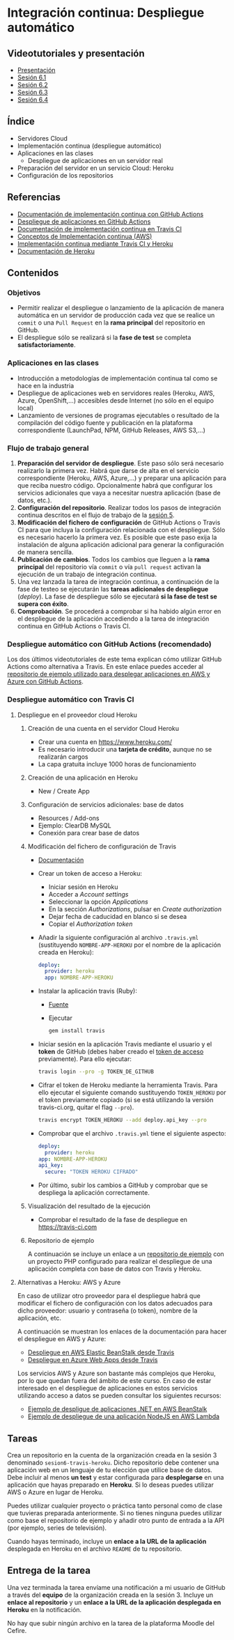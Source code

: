 * Integración continua: Despliegue automático
[[./imagenes/Logotipo_ME_FP_GV_FSE.png]]

** Videotutoriales y presentación
- [[https://pedroprieto.github.io/curso-github/presentaciones/sesion-6-presentacion.html][Presentación]]
- [[https://youtu.be/f_uc4dujVCU][Sesión 6.1]]
- [[https://youtu.be/an0MtIxMHM4][Sesión 6.2]]
- [[https://youtu.be/AtAwxn_yMeE][Sesión 6.3]]
- [[https://youtu.be/gcWCoqO9PnQ][Sesión 6.4]]
** Índice
- Servidores Cloud
- Implementación continua (despliegue automático)
- Aplicaciones en las clases
  - Despliegue de aplicaciones en un servidor real
- Preparación del servidor en un servicio Cloud: Heroku
- Configuración de los repositorios

** Referencias
- [[https://docs.github.com/en/actions/deployment/about-deployments/about-continuous-deployment][Documentación de implementación continua con GitHub Actions]]
- [[https://docs.github.com/en/actions/deployment/about-deployments/deploying-with-github-actions][Despliegue de aplicaciones en GitHub Actions]]
- [[https://docs.travis-ci.com/user/deployment/][Documentación de implementación continua en Travis CI]]
- [[https://aws.amazon.com/es/devops/continuous-delivery/][Conceptos de Implementación continua (AWS)]]
- [[https://docs.travis-ci.com/user/deployment/heroku/][Implementación continua mediante Travis CI y Heroku]]
- [[https://devcenter.heroku.com/categories/reference][Documentación de Heroku]]

** Contenidos
*** Objetivos
- Permitir realizar el despliegue o lanzamiento de la aplicación de manera automática en un servidor de producción cada vez que se realice un ~commit~ o una ~Pull Request~ en la *rama principal* del repositorio en GitHub.
- El despliegue sólo se realizará si la *fase de test* se completa *satisfactoriamente*.

*** Aplicaciones en las clases
- Introducción a metodologías de implementación continua tal como se hace en la industria
- Despliegue de aplicaciones web en servidores reales (Heroku, AWS, Azure, OpenShift,...) accesibles desde Internet (no sólo en el equipo local)
- Lanzamiento de versiones de programas ejecutables o resultado de la compilación del código fuente y publicación en la plataforma correspondiente (LaunchPad, NPM, GitHub Releases, AWS S3,...)

*** Flujo de trabajo general
1. *Preparación del servidor de despliegue*. Este paso sólo será necesario realizarlo la primera vez. Habrá que darse de alta en el servicio correspondiente (Heroku, AWS, Azure,...) y preparar una aplicación para que reciba nuestro código. Opcionalmente habrá que configurar los servicios adicionales que vaya a necesitar nuestra aplicación (base de datos, etc.).
2. *Configuración del repositorio*. Realizar todos los pasos de integración continua descritos en el flujo de trabajo de la [[file:sesion-5.org][sesión 5]].
3. *Modificación del fichero de configuración* de GitHub Actions o Travis CI para que incluya la configuración relacionada con el despliegue. Sólo es necesario hacerlo la primera vez. Es posible que este paso exija la instalación de alguna aplicación adicional para generar la configuración de manera sencilla.
4. *Publicación de cambios*. Todos los cambios que lleguen a la *rama principal* del repositorio vía ~commit~ o vía ~pull request~ activan la ejecución de un trabajo de integración continua.
5. Una vez lanzada la tarea de integración continua, a continuación de la fase de testeo se ejecutarán las *tareas adicionales de despliegue* (/deploy/). La fase de despliegue sólo se ejecutará *si la fase de test se supera con éxito*.
6. *Comprobación*. Se procederá a comprobar si ha habido algún error en el despliegue de la aplicación accediendo a la tarea de integración continua en GitHub Actions o Travis CI.

*** Despliegue automático con GitHub Actions (recomendado)
Los dos últimos videotutoriales de este tema explican cómo utilizar GitHub Actions como alternativa a Travis. En este enlace puedes acceder al [[https://github.com/curso-github-cefire/deploy_github_actions_sample][repositorio de ejemplo utilizado para desplegar aplicaciones en AWS y Azure con GitHub Actions]].

*** Despliegue automático con Travis CI
**** Despliegue en el proveedor cloud Heroku
***** Creación de una cuenta en el servidor Cloud Heroku
- Crear una cuenta en https://www.heroku.com/
- Es necesario introducir una *tarjeta de crédito*, aunque no se realizarán cargos
- La capa gratuita incluye 1000 horas de funcionamiento 

***** Creación de una aplicación en Heroku
- New / Create App

***** Configuración de servicios adicionales: base de datos
- Resources / Add-ons
- Ejemplo: ClearDB MySQL
- Conexión para crear base de datos

***** Modificación del fichero de configuración de Travis
 - [[https://docs.travis-ci.com/user/deployment/heroku/][Documentación]]
 - Crear un token de acceso a Heroku:
   - Iniciar sesión en Heroku
   - Acceder a /Account settings/
   - Seleccionar la opción /Applications/
   - En la sección /Authorizations/, pulsar en /Create authorization/
   - Dejar fecha de caducidad en blanco si se desea
   - Copiar el /Authorization token/
 - Añadir la siguiente configuración al archivo ~.travis.yml~ (sustituyendo ~NOMBRE-APP-HEROKU~ por el nombre de la aplicación creada en Heroku):
   #+BEGIN_SRC yaml
   deploy:
     provider: heroku
     app: NOMBRE-APP-HEROKU
   #+END_SRC
 - Instalar la aplicación travis (Ruby):
   - [[https://github.com/travis-ci/travis.rb#installation][Fuente]]
   - Ejecutar
   #+BEGIN_SRC bash
     gem install travis 
   #+END_SRC
 - Iniciar sesión en la aplicación Travis mediante el usuario y el *token* de GitHub (debes haber creado el [[./sesion-3.org][token de acceso]] previamente). Para ello ejecutar:
   #+BEGIN_SRC bash
     travis login --pro -g TOKEN_DE_GITHUB
   #+END_SRC
 - Cifrar el token de Heroku mediante la herramienta Travis. Para ello ejecutar el siguiente comando sustituyendo ~TOKEN_HEROKU~ por el token previamente copiado (si se está utilizando la versión travis-ci.org, quitar el flag ~--pro~).
   #+BEGIN_SRC bash
     travis encrypt TOKEN_HEROKU --add deploy.api_key --pro
   #+END_SRC
 - Comprobar que el archivo ~.travis.yml~ tiene el siguiente aspecto:
   #+BEGIN_SRC yaml
     deploy:
       provider: heroku
     app: NOMBRE-APP-HEROKU
     api_key:
       secure: "TOKEN HEROKU CIFRADO"
   #+END_SRC
 - Por último, subir los cambios a GitHub y comprobar que se despliega la aplicación correctamente.
 
***** Visualización del resultado de la ejecución
- Comprobar el resultado de la fase de despliegue en [[https://travis-ci.com]]

***** Repositorio de ejemplo
A continuación se incluye un enlace a un [[https://github.com/curso-github-cefire/travis-heroku-2][repositorio de ejemplo]] con un proyecto PHP configurado para realizar el despliegue de una aplicación completa con base de datos con Travis y Heroku.

**** Alternativas a Heroku: AWS y Azure
En caso de utilizar otro proveedor para el despliegue habrá que modificar el fichero de configuración con los datos adecuados para dicho proveedor: usuario y contraseña (o token), nombre de la aplicación, etc.

A continuación se muestran los enlaces de la documentación para hacer el despliegue en AWS y Azure:
     - [[https://docs.travis-ci.com/user/deployment/elasticbeanstalk/][Despliegue en AWS Elastic BeanStalk desde Travis]]
     - [[https://docs.travis-ci.com/user/deployment/azure-web-apps/][Despliegue en Azure Web Apps desde Travis]]

Los servicios AWS y Azure son bastante más complejos que Heroku, por lo que quedan fuera del ámbito de este curso. En caso de estar interesado en el despliegue de aplicaciones en estos servicios utilizando acceso a datos se pueden consultar los siguientes recursos:
- [[https://github.com/pedroprieto/api-bank-app][Ejemplo de despligue de aplicaciones .NET en AWS BeanStalk]]
- [[https://github.com/pedroprieto/image-resizer][Ejemplo de despliegue de una aplicación NodeJS en AWS Lambda]]

** Tareas
Crea un repositorio en la cuenta de la organización creada en la sesión 3 denominado ~sesion6-travis-heroku~. Dicho repositorio debe contener una aplicación web en un lenguaje de tu elección que utilice base de datos. Debe incluir al menos *un test* y estar configurada para *desplegarse* en una aplicación que hayas preparado en *Heroku*. Si lo deseas puedes utilizar AWS o Azure en lugar de Heroku.

Puedes utilizar cualquier proyecto o práctica tanto personal como de clase que tuvieras preparada anteriormente. Si no tienes ninguna puedes utilizar como base el repositorio de ejemplo y añadir otro punto de entrada a la API (por ejemplo, series de televisión).

Cuando hayas terminado, incluye un *enlace a la URL de la aplicación* desplegada en Heroku en el archivo ~README~ de tu repositorio.

** Entrega de la tarea
Una vez terminada la tarea envíame una notificación a mi usuario de GitHub a través del *equipo* de la organización creada en la sesión 3. Incluye un *enlace al repositorio* y un *enlace a la URL de la aplicación desplegada en Heroku* en la notificación. 

No hay que subir ningún archivo en la tarea de la plataforma Moodle del Cefire.
